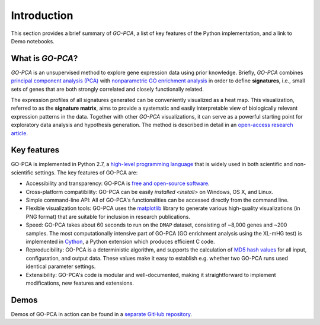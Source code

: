 Introduction
============

This section provides a brief summary of *GO-PCA*, a list of key features of
the Python implementation, and a link to Demo notebooks.

What is *GO-PCA*?
-----------------

*GO-PCA* is an unsupervised method to explore gene expression data using prior
knowledge. Briefly, *GO-PCA* combines `principal component analysis (PCA)`__
with `nonparametric GO enrichment analysis`__ in order to define
**signatures**, i.e., small sets of genes that are both strongly correlated and
closely functionally related.

__ pca_
__ go_enrich_

The expression profiles of all signatures generated can be conveniently
visualized as a heat map. This visualization, referred to as the
**signature matrix**, aims to provide a systematic and easily interpretable
view of biologically relevant expression patterns in the data. Together with
other *GO-PCA* visualizations, it can serve as a powerful starting point for
exploratory data analysis and hypothesis generation. The method is described in
detail in an `open-access research article`__.

__ go_pca_paper_

.. _pca: https://en.wikipedia.org/wiki/Principal_component_analysis
.. _go_enrich: https://dx.doi.org/10.1186/1471-2105-10-48
.. _go_pca_paper: https://dx.doi.org/10.1371/journal.pone.0143196


Key features
------------

GO-PCA is implemented in Python 2.7, a `high-level programming language`__ that
is widely used in both scientific and non-scientific settings. The key features
of GO-PCA are:

- Accessibility and transparency: GO-PCA is `free and open-source software`__.
- Cross-platform compatibility: GO-PCA can be easily
  `installed <install>` on Windows, OS X, and Linux.
- Simple command-line API: All of GO-PCA's functionalities can be accessed
  directly from the command line.
- Flexible visualization tools: GO-PCA uses the `matplotlib`__ library to
  generate various high-quality visualizations (in PNG format) that are
  suitable for inclusion in research publications.
- Speed: GO-PCA takes about 60 seconds to run on the ``DMAP`` dataset,
  consisting  of ~8,000 genes and ~200 samples. The most computationally
  intensive part of GO-PCA (GO enrichment analysis using the XL-mHG test)
  is implemented in `Cython`__, a Python extension which produces efficient
  C code.
- Reproducibility: GO-PCA is a deterministic algorithm, and supports the
  calculation of `MD5 hash values`__ for all input, configuration, and output
  data. These values make it easy to establish e.g. whether two GO-PCA runs
  used identical parameter settings.
- Extensibility: GO-PCA's code is modular and well-documented, making it
  straightforward to implement modifications, new features and extensions.

__ python_
__ foss_
__ matplotlib_
__ cython_
__ md5

.. _python: https://www.python.org/
.. _foss: https://en.wikipedia.org/wiki/Free_and_open-source_software
.. _matplotlib: http://matplotlib.org/
.. _cython: http://cython.org/A
.. _md5: https://en.wikipedia.org/wiki/MD5


Demos
-----

Demos of GO-PCA in action can be found in a `separate GitHub repository`__.

__ demos_

.. _demos: https://github.com/flo-compbio/gopca-demos
